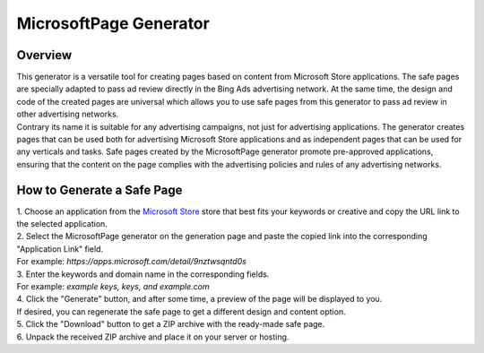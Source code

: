 MicrosoftPage Generator
=======================

Overview
--------

| This generator is a versatile tool for creating pages based on content from Microsoft Store applications. The safe pages are specially adapted to pass ad review directly in the Bing Ads advertising network. At the same time, the design and code of the created pages are universal which allows you to use safe pages from this generator to pass ad review in other advertising networks.

| Contrary its name it is suitable for any advertising campaigns, not just for advertising applications. The generator creates pages that can be used both for advertising Microsoft Store applications and as independent pages that can be used for any verticals and tasks. Safe pages created by the MicrosoftPage generator promote pre-approved applications, ensuring that the content on the page complies with the advertising policies and rules of any advertising networks.

How to Generate a Safe Page
---------------------------

| 1. Choose an application from the `Microsoft Store <https://apps.microsoft.com/apps?hl=en-en&gl=US>`_ store that best fits your keywords or creative and copy the URL link to the selected application.

| 2. Select the MicrosoftPage generator on the generation page and paste the copied link into the corresponding "Application Link" field.
| For example: *https://apps.microsoft.com/detail/9nztwsqntd0s*

| 3. Enter the keywords and domain name in the corresponding fields.
| For example: *example keys, keys, and example.com*

| 4. Click the "Generate" button, and after some time, a preview of the page will be displayed to you.
| If desired, you can regenerate the safe page to get a different design and content option.

| 5. Click the "Download" button to get a ZIP archive with the ready-made safe page.

| 6. Unpack the received ZIP archive and place it on your server or hosting.

